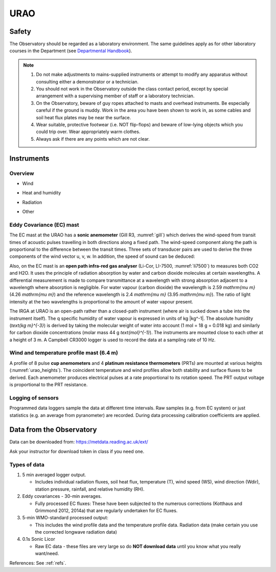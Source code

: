 .. _URAO:

URAO
====================

.. #TODO: Links to other relevant materials

.. _safety:

Safety
------

The Observatory should be regarded as a laboratory environment. The same guidelines apply as for other laboratory courses in the Department 
(see `Departmental Handbook <https://www.bb.reading.ac.uk/webapps/portal/execute/tabs/tabAction?tabId=_110_1&tab_tab_group_id=_154_1>`_).

.. note::

      #. Do not make adjustments to mains-supplied instruments or attempt to modify any apparatus without consulting either a demonstrator or a technician.

      #. You should not work in the Observatory outside the class contact   period, except by special arrangement with a supervising member of staff or a laboratory technician.

      #. On the Observatory, beware of guy ropes attached to masts and overhead instruments. Be especially careful if the ground is muddy. Work in the area you have been shown to work in, as some cables and   soil heat flux plates may be near the surface.

      #. Wear suitable, protective footwear (i.e. NOT flip-flops) and beware of low-lying objects which you could trip over. Wear appropriately    warm clothes.

      #. Always ask if there are any points which are not clear.



Instruments
-----------

Overview
~~~~~~~~~~~~~~~~~~~~~~~~~

- Wind

.. _urao_wind:
.. csv-table:: Wind-related measurements at URAO
    :file: URAO-wind.csv
    :widths: auto
    :class: longtable
    :header-rows: 1
    :stub-columns: 1

- Heat and humidity

.. _urao_temp:
.. csv-table:: Temperature&humidity-related measurements at URAO
    :file: URAO-temperature.csv
    :widths: auto
    :class: longtable
    :header-rows: 1
    :stub-columns: 1

- Radiation

.. _urao_rad:
.. csv-table:: Radiation-related measurements at URAO
    :file: URAO-radiation.csv
    :widths: auto
    :class: longtable
    :header-rows: 1
    :stub-columns: 1


- Other

.. _urao_other:
.. csv-table:: Other measurements at RUAO
    :file: URAO-other.csv
    :widths: auto
    :class: longtable
    :header-rows: 1
    :stub-columns: 1



Eddy Covariance (EC) mast
~~~~~~~~~~~~~~~~~~~~~~~~~

The EC mast at the URAO has a **sonic anemometer** (Gill R3, :numref:`gill`) which derives the wind-speed from transit times of acoustic pulses travelling in both directions along a fixed path.
The wind-speed component along the path is proportional to the difference between the transit times.
Three sets of transducer pairs are used to derive the three components of the wind vector u, v, w.
In addition, the speed of sound can be deduced:

Also, on the EC mast is an **open path infra-red gas analyser** (Li-Cor, LI-7500, :numref:`li7500`) to measures both CO2 and H2O.
It uses the principle of radiation absorption by water and carbon dioxide molecules at certain wavelengths.
A differential measurement is made to compare transmittance at a wavelength with strong absorption adjacent to a wavelength where absorption is negligible.
For water vapour (carbon dioxide) the wavelength is 2.59 `\mathrm{\mu m}` (4.26 `\mathrm{\mu m}`) and the reference wavelength is 2.4 `\mathrm{\mu m}` (3.95 `\mathrm{\mu m}`).
The ratio of light intensity at the two wavelengths is proportional to the amount of water vapour present.

The IRGA at URAO is an open-path rather than a closed-path instrument (where air is sucked down a tube into the instrument itself).
The q specific humidity of water vapour is expressed in units of kg |kg^-1|.
The absolute humidity (`\text{kg m}^{-3}`) is derived by taking the molecular weight of water into account (1 mol = 18 g = 0.018 kg) and similarly for carbon dioxide concentrations (molar mass 44 g `\text{mol}^{-1}`).
The instruments are mounted close to each other at a height of 3 m.
A Campbell CR3000 logger is used to record the data at a sampling rate of 10 Hz.


Wind and temperature profile mast (6.4 m)
~~~~~~~~~~~~~~~~~~~~~~~~~~~~~~~~~~~~~~~~~

A profile of 8 pulse **cup anemometers** and 4 **platinum resistance thermometers** (PRTs) are mounted at various heights (:numref:`urao_heights`).
The coincident temperature and wind profiles allow both stability and surface fluxes to be derived.
Each anemometer produces electrical pulses at a rate proportional to its rotation speed.
The PRT output voltage is proportional to the PRT resistance.

.. _urao_heights:

.. csv-table:: measurement heights of temperature (T) and wind speed (U) at URAO
    :file: URAO-heights.csv
    :widths: auto
    :header-rows: 1
    :stub-columns: 1

Logging of sensors
~~~~~~~~~~~~~~~~~~

Programmed data loggers sample the data at different time intervals.
Raw samples (e.g. from EC system) or just statistics (e.g. an average from pyranometer) are recorded. During data processing calibration coefficients are applied.

Data from the Observatory
-------------------------

Data can be downloaded from: https://metdata.reading.ac.uk/ext/

Ask your instructor for download token in class if you need one.


Types of data
~~~~~~~~~~~~~

#. 5 min averaged logger output.

   - Includes individual radiation fluxes, soil heat flux,
     temperature (T), wind speed (WS), wind direction (Wdir),
     station pressure, rainfall, and relative humidity (RH).

#. Eddy covariances - 30-min averages.

   -  Fully processed EC fluxes: These have been subjected to the
      numerous corrections (Kotthaus and Grimmond 2012, 2014a) that
      are regularly undertaken for EC fluxes.

#. 5-min WMO-standard processed output:

   -  This includes the wind profile data and the temperature profile
      data. Radiation data (make certain you use the corrected
      longwave radiation data)

#. 0.1s Sonic Licor

   -  Raw EC data - these files are very large so do **NOT download data**
      until you know what you really want/need.

References: See :ref:`refs`.
